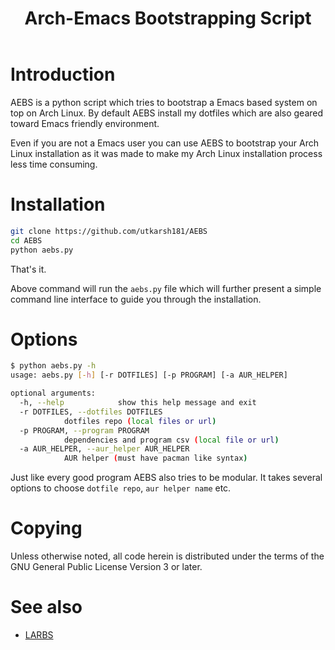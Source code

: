 #+TITLE: Arch-Emacs Bootstrapping Script

* Introduction

AEBS is a python script which tries to bootstrap a Emacs based system
on top on Arch Linux.  By default AEBS install my dotfiles which are
also geared toward Emacs friendly environment.

Even if you are not a Emacs user you can use AEBS to bootstrap your Arch
Linux installation as it was made to make my Arch Linux installation process
less time consuming.

* Installation 

#+BEGIN_SRC sh
  git clone https://github.com/utkarsh181/AEBS
  cd AEBS
  python aebs.py
#+END_SRC

That's it.

Above command will run the =aebs.py= file which will further present a
simple command line interface to guide you through the installation.

* Options

#+BEGIN_SRC sh
  $ python aebs.py -h
  usage: aebs.py [-h] [-r DOTFILES] [-p PROGRAM] [-a AUR_HELPER]

  optional arguments:
    -h, --help            show this help message and exit
    -r DOTFILES, --dotfiles DOTFILES
			  dotfiles repo (local files or url)
    -p PROGRAM, --program PROGRAM
			  dependencies and program csv (local file or url)
    -a AUR_HELPER, --aur_helper AUR_HELPER
			  AUR helper (must have pacman like syntax)
#+END_SRC

Just like every good program AEBS also tries to be modular.  It takes
several options to choose =dotfile repo=, =aur helper name= etc.

* Copying

Unless otherwise noted, all code herein is distributed under the terms
of the GNU General Public License Version 3 or later.

* See also

+ [[https:larbs.xyz][LARBS]]
